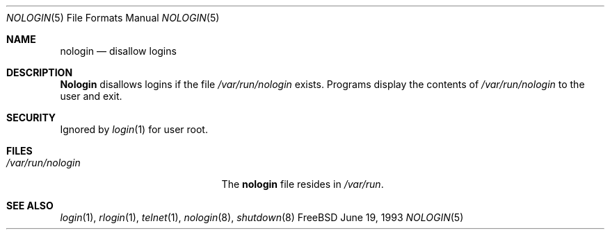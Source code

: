 .\" Copyright (c) 1993
.\"	The Regents of the University of California.  All rights reserved.
.\"
.\" Redistribution and use in source and binary forms, with or without
.\" modification, are permitted provided that the following conditions
.\" are met:
.\" 1. Redistributions of source code must retain the above copyright
.\"    notice, this list of conditions and the following disclaimer.
.\" 2. Redistributions in binary form must reproduce the above copyright
.\"    notice, this list of conditions and the following disclaimer in the
.\"    documentation and/or other materials provided with the distribution.
.\" 3. All advertising materials mentioning features or use of this software
.\"    must display the following acknowledgement:
.\"	This product includes software developed by the University of
.\"	California, Berkeley and its contributors.
.\" 4. Neither the name of the University nor the names of its contributors
.\"    may be used to endorse or promote products derived from this software
.\"    without specific prior written permission.
.\"
.\" THIS SOFTWARE IS PROVIDED BY THE REGENTS AND CONTRIBUTORS ``AS IS'' AND
.\" ANY EXPRESS OR IMPLIED WARRANTIES, INCLUDING, BUT NOT LIMITED TO, THE
.\" IMPLIED WARRANTIES OF MERCHANTABILITY AND FITNESS FOR A PARTICULAR PURPOSE
.\" ARE DISCLAIMED.  IN NO EVENT SHALL THE REGENTS OR CONTRIBUTORS BE LIABLE
.\" FOR ANY DIRECT, INDIRECT, INCIDENTAL, SPECIAL, EXEMPLARY, OR CONSEQUENTIAL
.\" DAMAGES (INCLUDING, BUT NOT LIMITED TO, PROCUREMENT OF SUBSTITUTE GOODS
.\" OR SERVICES; LOSS OF USE, DATA, OR PROFITS; OR BUSINESS INTERRUPTION)
.\" HOWEVER CAUSED AND ON ANY THEORY OF LIABILITY, WHETHER IN CONTRACT, STRICT
.\" LIABILITY, OR TORT (INCLUDING NEGLIGENCE OR OTHERWISE) ARISING IN ANY WAY
.\" OUT OF THE USE OF THIS SOFTWARE, EVEN IF ADVISED OF THE POSSIBILITY OF
.\" SUCH DAMAGE.
.\"
.\"     @(#)nologin.8	8.1 (Berkeley) 6/19/93
.\" $FreeBSD$
.\"
.Dd June 19, 1993
.Dt NOLOGIN 5
.Os FreeBSD
.Sh NAME
.Nm nologin
.Nd disallow logins
.Sh DESCRIPTION
.Nm Nologin
disallows logins if the file 
.Pa /var/run/nologin
exists. 
Programs display the contents of
.Pa /var/run/nologin
to the user and exit.
.Sh SECURITY
Ignored by 
.Xr login 1
for user root.
.Sh FILES
.Bl -tag -width /var/run/nologinxxx -compact
.It Pa /var/run/nologin
The
.Nm
file resides in
.Pa /var/run .
.El
.Sh SEE ALSO
.Xr login 1 ,
.Xr rlogin 1 ,
.Xr telnet 1 ,
.Xr nologin 8 ,
.Xr shutdown 8
